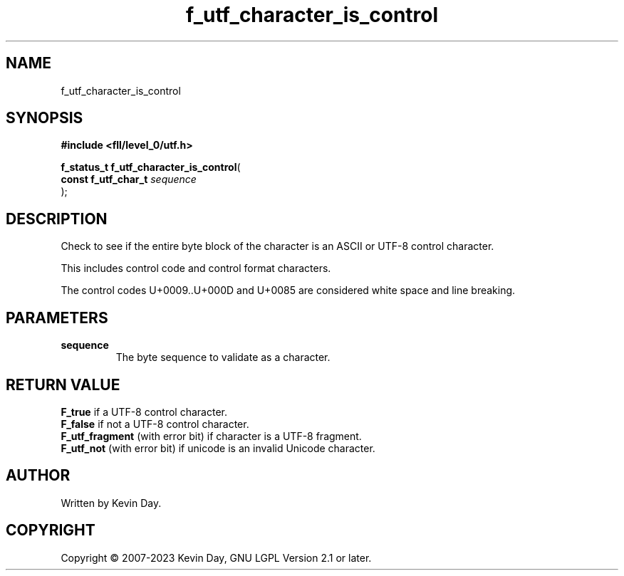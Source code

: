 .TH f_utf_character_is_control "3" "July 2023" "FLL - Featureless Linux Library 0.6.8" "Library Functions"
.SH "NAME"
f_utf_character_is_control
.SH SYNOPSIS
.nf
.B #include <fll/level_0/utf.h>
.sp
\fBf_status_t f_utf_character_is_control\fP(
    \fBconst f_utf_char_t \fP\fIsequence\fP
);
.fi
.SH DESCRIPTION
.PP
Check to see if the entire byte block of the character is an ASCII or UTF-8 control character.
.PP
This includes control code and control format characters.
.PP
The control codes U+0009..U+000D and U+0085 are considered white space and line breaking.
.SH PARAMETERS
.TP
.B sequence
The byte sequence to validate as a character.

.SH RETURN VALUE
.PP
\fBF_true\fP if a UTF-8 control character.
.br
\fBF_false\fP if not a UTF-8 control character.
.br
\fBF_utf_fragment\fP (with error bit) if character is a UTF-8 fragment.
.br
\fBF_utf_not\fP (with error bit) if unicode is an invalid Unicode character.
.SH AUTHOR
Written by Kevin Day.
.SH COPYRIGHT
.PP
Copyright \(co 2007-2023 Kevin Day, GNU LGPL Version 2.1 or later.
